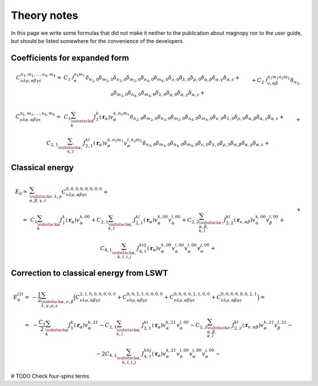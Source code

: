 .. _development_theory-notes:

************
Theory notes
************

In this page we write some formulas that did not make it neither to the publication
about magnopy nor to the user guide, but should be listed somewhere for the convenience
of the developers.

Coefficients for expanded form
==============================

.. math::

    C_{\nu\lambda\rho,\alpha\beta\gamma\varepsilon}^{n_1, m_1, \dots, n_4, m_4}
    =
    &C_1
    \mathcal{J}_{\alpha}^{n_1m_1}
    \delta_{n_2,0}
    \delta_{m_2,0}
    \delta_{n_3,0}
    \delta_{m_3,0}
    \delta_{n_4,0}
    \delta_{m_4,0}
    \delta_{\nu,0}
    \delta_{\lambda,0}
    \delta_{\rho,0}
    \delta_{\alpha,\beta}
    \delta_{\alpha,\gamma}
    \delta_{\alpha,\varepsilon}
    +\\&+
    C_2
    \mathcal{J}_{\nu,\alpha\beta}^{n_1m_1n_2m_2}
    \delta_{n_3,0}
    \delta_{m_3,0}
    \delta_{n_4,0}
    \delta_{m_4,0}
    \delta_{\lambda,0}
    \delta_{\rho,0}
    \delta_{\alpha,\gamma}
    \delta_{\alpha,\varepsilon}
    +\\&+
    C_4
    \mathcal{J}_{\nu\lambda\rho,\alpha\beta\gamma\varepsilon}^{n_1, m_1, \dots, n_4, m_4}

.. math::

    C_{\nu\lambda\rho,\alpha\beta\gamma\varepsilon}^{n_1, m_1, \dots, n_4, m_4}
    =&
    \,C_1
    \sum_{\substack{\alpha \\ k}}
    J_1^k(\boldsymbol{r}_{\alpha})
    v^{k, n_1m_1}_{\alpha}
    \delta_{n_2,0}
    \delta_{m_2,0}
    \delta_{n_3,0}
    \delta_{m_3,0}
    \delta_{n_4,0}
    \delta_{m_4,0}
    \delta_{\nu,0}
    \delta_{\lambda,0}
    \delta_{\rho,0}
    \delta_{\alpha,\beta}
    \delta_{\alpha,\gamma}
    \delta_{\alpha,\varepsilon}
    +\\&+
    C_{2,1}
    \sum_{\substack{\alpha, \\ k,l}}
    J_{2,1}^{kl}(\boldsymbol{r}_{\alpha})
    v^{k, n_1m_1}_{\alpha}
    v^{l, n_2m_2}_{\alpha}
    \delta_{n_3,0}
    \delta_{m_3,0}
    \delta_{n_4,0}
    \delta_{m_4,0}
    \delta_{\nu,0}
    \delta_{\lambda,0}
    \delta_{\rho,0}
    \delta_{\alpha,\beta}
    \delta_{\alpha,\gamma}
    \delta_{\alpha,\varepsilon}
    +\\&+
    C_{2,2}
    \sum_{\substack{\nu, \\ \alpha, \beta, \\ k,l}}
    J_{2,2}^{kl}(\boldsymbol{r}_{\nu,\alpha\beta})
    v^{k, n_1m_1}_{\alpha}
    v^{l, n_2m_2}_{\beta}
    \delta_{n_3,0}
    \delta_{m_3,0}
    \delta_{n_4,0}
    \delta_{m_4,0}
    \delta_{\lambda,0}
    \delta_{\rho,0}
    \delta_{\alpha,\gamma}
    \delta_{\alpha,\varepsilon}
    +\\&+
    C_{4, 1}
    \sum_{\substack{\alpha, \\ k,l,i,j}}
    J_{4, 1}^{klij}(\boldsymbol{r}_{\alpha})
    v^{k, n_1m_1}_{\alpha}
    v^{l, n_2m_2}_{\alpha}
    v^{i, n_3m_3}_{\alpha}
    v^{j, n_4m_4}_{\alpha}
    \delta_{\nu,0}
    \delta_{\lambda,0}
    \delta_{\rho,0}
    \delta_{\alpha,\beta}
    \delta_{\alpha,\gamma}
    \delta_{\alpha,\varepsilon}
    +\\&+
    C_{4, 2, 1}
    \sum_{\substack{\nu, \\ \alpha,\beta, \\ k,l,i,j}}
    J_{4, 2, 1}^{klij}(\boldsymbol{r}_{\nu,\alpha\beta})
    v^{k, n_1m_1}_{\alpha}
    v^{l, n_2m_2}_{\alpha}
    v^{i, n_3m_3}_{\alpha}
    v^{j, n_4m_4}_{\beta}
    \delta_{\lambda,0}
    \delta_{\rho,0}
    \delta_{\alpha,\gamma}
    \delta_{\alpha,\varepsilon}
    +\\&+
    C_{4, 2, 2}
    \sum_{\substack{\nu, \\ \alpha,\beta, \\ k,l,i,j}}
    J_{4, 2, 2}^{klij}(\boldsymbol{r}_{\nu,\alpha\beta})
    v^{k, n_1m_1}_{\alpha}
    v^{l, n_2m_2}_{\alpha}
    v^{i, n_3m_3}_{\beta}
    v^{j, n_4m_4}_{\beta}
    \delta_{\lambda,0}
    \delta_{\rho,0}
    \delta_{\alpha,\gamma}
    \delta_{\alpha,\varepsilon}
    +\\&+
    C_{4, 3}
    \sum_{\substack{\nu,\lambda, \\ \alpha,\beta,\gamma, \\ k,l,i,j}}
    J_{4, 3}^{klij}(\boldsymbol{r}_{\nu,\alpha\beta}, \boldsymbol{r}_{\lambda,\alpha\gamma})
    v^{k, n_1m_1}_{\alpha}
    v^{l, n_2m_2}_{\alpha}
    v^{i, n_3m_3}_{\beta}
    v^{j, n_4m_4}_{\gamma}
    \delta_{\rho,0}
    \delta_{\alpha,\varepsilon}
    +\\&+
    C_{4, 4}
    \sum_{\substack{\nu,\lambda,\rho, \\ \alpha,\beta,\gamma,\varepsilon, \\ k,l,i,j}}
    J_{4, 4}^{klij}(\boldsymbol{r}_{\nu,\alpha\beta}, \boldsymbol{r}_{\lambda,\alpha\gamma}, \boldsymbol{r}_{\rho,\alpha\varepsilon})
    v^{k, n_1m_1}_{\alpha}
    v^{l, n_2m_2}_{\beta}
    v^{i, n_3m_3}_{\gamma}
    v^{j, n_4m_4}_{\varepsilon}




Classical energy
================

.. math::
    E_0
    =&
    \sum_{\substack{\nu,\lambda,\rho \\ \alpha,\beta,\gamma,\varepsilon}}
    C_{\nu\lambda\rho,\alpha\beta\gamma\varepsilon}^{0,0,0,0,0,0,0,0}
    =\\=&
    \,C_1
    \sum_{\substack{\alpha \\ k}}
    J_1^k(\boldsymbol{r}_{\alpha})
    v^{k, 00}_{\alpha}
    +
    C_{2,1}
    \sum_{\substack{\alpha, \\ k,l}}
    J_{2,1}^{kl}(\boldsymbol{r}_{\alpha})
    v^{k, 00}_{\alpha}
    v^{l, 00}_{\alpha}
    +
    C_{2,2}
    \sum_{\substack{\nu, \\ \alpha, \beta, \\ k,l}}
    J_{2,2}^{kl}(\boldsymbol{r}_{\nu,\alpha\beta})
    v^{k, 00}_{\alpha}
    v^{l, 00}_{\beta}
    +\\&+
    C_{4, 1}
    \sum_{\substack{\alpha, \\ k,l,i,j}}
    J_{4, 1}^{klij}(\boldsymbol{r}_{\alpha})
        v^{k, 00}_{\alpha}
        v^{l, 00}_{\alpha}
        v^{i, 00}_{\alpha}
        v^{j, 00}_{\alpha}
    +\\&+
    C_{4, 2, 1}
    \sum_{\substack{\nu, \\ \alpha,\beta, \\ k,l,i,j}}
    J_{4, 2, 1}^{klij}(\boldsymbol{r}_{\nu,\alpha\beta})
        v^{k, 00}_{\alpha}
        v^{l, 00}_{\alpha}
        v^{i, 00}_{\alpha}
        v^{j, 00}_{\beta}
    +\\&+
    C_{4, 2, 2}
    \sum_{\substack{\nu, \\ \alpha,\beta, \\ k,l,i,j}}
    J_{4, 2, 2}^{klij}(\boldsymbol{r}_{\nu,\alpha\beta})
        v^{k, 00}_{\alpha}
        v^{l, 00}_{\alpha}
        v^{i, 00}_{\beta}
        v^{j, 00}_{\beta}
    +\\&+
    C_{4, 3}
    \sum_{\substack{\nu,\lambda, \\ \alpha,\beta,\gamma, \\ k,l,i,j}}
    J_{4, 3}^{klij}(\boldsymbol{r}_{\nu,\alpha\beta}, \boldsymbol{r}_{\lambda,\alpha\gamma})
        v^{k, 00}_{\alpha}
        v^{l, 00}_{\alpha}
        v^{i, 00}_{\beta}
        v^{j, 00}_{\gamma}
    +\\&+
    C_{4, 4}
    \sum_{\substack{\nu,\lambda,\rho, \\ \alpha,\beta,\gamma,\varepsilon, \\ k,l,i,j}}
    J_{4, 4}^{klij}(\boldsymbol{r}_{\nu,\alpha\beta}, \boldsymbol{r}_{\lambda,\alpha\gamma}, \boldsymbol{r}_{\rho,\alpha\varepsilon})
        v^{k, 00}_{\alpha}
        v^{l, 00}_{\beta}
        v^{i, 00}_{\gamma}
        v^{j, 00}_{\varepsilon}


Correction to classical energy from LSWT
========================================

.. math::
    E_0^{(2)}
    =&
    -\dfrac{1}{2}
    \sum_{\substack{\alpha,\nu,\beta \\ \lambda,\gamma,\rho,\varepsilon}}
    \Bigl(
    C_{\nu\lambda\rho,\alpha\beta\gamma\varepsilon}^{2,1,0,0,0,0,0,0}
    +
    C_{\nu\lambda\rho,\alpha\beta\gamma\varepsilon}^{0,0,2,1,0,0,0,0}
    +
    C_{\nu\lambda\rho,\alpha\beta\gamma\varepsilon}^{0,0,0,0,2,1,0,0}
    +
    C_{\nu\lambda\rho,\alpha\beta\gamma\varepsilon}^{0,0,0,0,0,0,2,1}
    \Bigr)
    =\\=&
    \,-\dfrac{C_1}{2}
    \sum_{\substack{\alpha \\ k}}
    J_1^k(\boldsymbol{r}_{\alpha})
    v^{k, 21}_{\alpha}
    -
    C_{2,1}
    \sum_{\substack{\alpha, \\ k,l}}
    J_{2,1}^{kl}(\boldsymbol{r}_{\alpha})
    v^{k, 21}_{\alpha}
    v^{l, 00}_{\alpha}
    -
    C_{2,2}
    \sum_{\substack{\nu, \\ \alpha, \beta, \\ k,l}}
    J_{2,2}^{kl}(\boldsymbol{r}_{\nu,\alpha\beta})
    v^{k, 21}_{\alpha}
    v^{l, 21}_{\beta}
    -\\&-
    2C_{4, 1}
    \sum_{\substack{\alpha, \\ k,l,i,j}}
    J_{4, 1}^{klij}(\boldsymbol{r}_{\alpha})
        v^{k, 21}_{\alpha}
        v^{l, 00}_{\alpha}
        v^{i, 00}_{\alpha}
        v^{j, 00}_{\alpha}
    -\\&-
    2C_{4, 2, 1}
    \sum_{\substack{\nu, \\ \alpha,\beta, \\ k,l,i,j}}
    J_{4, 2, 1}^{klij}(\boldsymbol{r}_{\nu,\alpha\beta})
        v^{k, 21}_{\alpha}
        v^{l, 00}_{\alpha}
        v^{i, 00}_{\alpha}
        v^{j, 00}_{\beta}
    -\\&-
    2C_{4, 2, 2}
    \sum_{\substack{\nu, \\ \alpha,\beta, \\ k,l,i,j}}
    J_{4, 2, 2}^{klij}(\boldsymbol{r}_{\nu,\alpha\beta})
        v^{k, 21}_{\alpha}
        v^{l, 00}_{\alpha}
        v^{i, 00}_{\beta}
        v^{j, 00}_{\beta}
    -\\&-
    2C_{4, 3}
    \sum_{\substack{\nu,\lambda, \\ \alpha,\beta,\gamma, \\ k,l,i,j}}
    J_{4, 3}^{klij}(\boldsymbol{r}_{\nu,\alpha\beta}, \boldsymbol{r}_{\lambda,\alpha\gamma})
        v^{k, 21}_{\alpha}
        v^{l, 00}_{\alpha}
        v^{i, 00}_{\beta}
        v^{j, 00}_{\gamma}
    -\\&-
    2C_{4, 4}
    \sum_{\substack{\nu,\lambda,\rho, \\ \alpha,\beta,\gamma,\varepsilon, \\ k,l,i,j}}
    J_{4, 4}^{klij}(\boldsymbol{r}_{\nu,\alpha\beta}, \boldsymbol{r}_{\lambda,\alpha\gamma}, \boldsymbol{r}_{\rho,\alpha\varepsilon})
        v^{k, 21}_{\alpha}
        v^{l, 00}_{\beta}
        v^{i, 00}_{\gamma}
        v^{j, 00}_{\varepsilon}

# TODO Check four-spins terms
